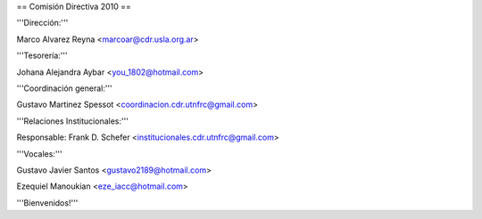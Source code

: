 == Comisión Directiva 2010 ==

'''Dirección:'''

Marco Alvarez Reyna <marcoar@cdr.usla.org.ar>

'''Tesorería:'''

Johana Alejandra Aybar <you_1802@hotmail.com> 

'''Coordinación general:'''

Gustavo Martinez Spessot <coordinacion.cdr.utnfrc@gmail.com>

'''Relaciones Institucionales:'''

Responsable: Frank D. Schefer <institucionales.cdr.utnfrc@gmail.com>

'''Vocales:'''

Gustavo Javier Santos <gustavo2189@hotmail.com>

Ezequiel Manoukian <eze_iacc@hotmail.com>


'''Bienvenidos!'''
